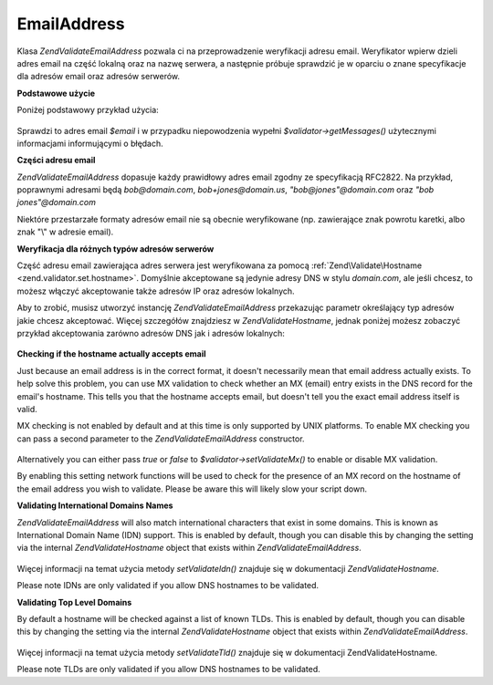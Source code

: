 .. EN-Revision: none
.. _zend.validator.set.email_address:

EmailAddress
============

Klasa *Zend\Validate\EmailAddress* pozwala ci na przeprowadzenie weryfikacji adresu email. Weryfikator wpierw
dzieli adres email na część lokalną oraz na nazwę serwera, a następnie próbuje sprawdzić je w oparciu o
znane specyfikacje dla adresów email oraz adresów serwerów.

**Podstawowe użycie**

Poniżej podstawowy przykład użycia:

   .. code-block:: php
      :linenos:

      $validator = new Zend\Validate\EmailAddress();
      if ($validator->isValid($email)) {
          // adres email wygląda na prawidłowy
      } else {
          // adres email jest nieprawidłowy; wyświetl powody
          foreach ($validator->getMessages() as $message) {
              echo "$message\n";
          }
      }


Sprawdzi to adres email *$email* i w przypadku niepowodzenia wypełni *$validator->getMessages()* użytecznymi
informacjami informującymi o błędach.

**Części adresu email**

*Zend\Validate\EmailAddress* dopasuje każdy prawidłowy adres email zgodny ze specyfikacją RFC2822. Na przykład,
poprawnymi adresami będą *bob@domain.com*, *bob+jones@domain.us*, *"bob@jones"@domain.com* oraz *"bob
jones"@domain.com*

Niektóre przestarzałe formaty adresów email nie są obecnie weryfikowane (np. zawierające znak powrotu karetki,
albo znak "\\" w adresie email).

**Weryfikacja dla różnych typów adresów serwerów**

Część adresu email zawierająca adres serwera jest weryfikowana za pomocą :ref:`Zend\Validate\Hostname
<zend.validator.set.hostname>`. Domyślnie akceptowane są jedynie adresy DNS w stylu *domain.com*, ale jeśli
chcesz, to możesz włączyć akceptowanie także adresów IP oraz adresów lokalnych.

Aby to zrobić, musisz utworzyć instancję *Zend\Validate\EmailAddress* przekazując parametr określający typ
adresów jakie chcesz akceptować. Więcej szczegółów znajdziesz w *Zend\Validate\Hostname*, jednak poniżej
możesz zobaczyć przykład akceptowania zarówno adresów DNS jak i adresów lokalnych:

   .. code-block:: php
      :linenos:

      $validator = new Zend\Validate\EmailAddress(Zend\Validate\Hostname::ALLOW_DNS | Zend\Validate\Hostname::ALLOW_LOCAL);
      if ($validator->isValid($email)) {
          // adres email wygląda na prawidłowy
      } else {
          // adres email jest nieprawidłowy; wyświetl powody
          foreach ($validator->getMessages() as $message) {
              echo "$message\n";
          }
      }




**Checking if the hostname actually accepts email**

Just because an email address is in the correct format, it doesn't necessarily mean that email address actually
exists. To help solve this problem, you can use MX validation to check whether an MX (email) entry exists in the
DNS record for the email's hostname. This tells you that the hostname accepts email, but doesn't tell you the exact
email address itself is valid.

MX checking is not enabled by default and at this time is only supported by UNIX platforms. To enable MX checking
you can pass a second parameter to the *Zend\Validate\EmailAddress* constructor.

   .. code-block:: php
      :linenos:

      $validator = new Zend\Validate\EmailAddress(Zend\Validate\Hostname::ALLOW_DNS, true);


Alternatively you can either pass *true* or *false* to *$validator->setValidateMx()* to enable or disable MX
validation.

By enabling this setting network functions will be used to check for the presence of an MX record on the hostname
of the email address you wish to validate. Please be aware this will likely slow your script down.

**Validating International Domains Names**

*Zend\Validate\EmailAddress* will also match international characters that exist in some domains. This is known as
International Domain Name (IDN) support. This is enabled by default, though you can disable this by changing the
setting via the internal *Zend\Validate\Hostname* object that exists within *Zend\Validate\EmailAddress*.

   .. code-block:: php
      :linenos:

      $validator->hostnameValidator->setValidateIdn(false);


Więcej informacji na temat użycia metody *setValidateIdn()* znajduje się w dokumentacji
*Zend\Validate\Hostname*.

Please note IDNs are only validated if you allow DNS hostnames to be validated.

**Validating Top Level Domains**

By default a hostname will be checked against a list of known TLDs. This is enabled by default, though you can
disable this by changing the setting via the internal *Zend\Validate\Hostname* object that exists within
*Zend\Validate\EmailAddress*.

   .. code-block:: php
      :linenos:

      $validator->hostnameValidator->setValidateTld(false);


Więcej informacji na temat użycia metody *setValidateTld()* znajduje się w dokumentacji Zend\Validate\Hostname.

Please note TLDs are only validated if you allow DNS hostnames to be validated.



